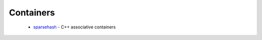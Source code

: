 Containers
----------

 * `sparsehash <https://github.com/ruslo/hunter/wiki/pkg.sparsehash>`_ - C++ associative containers
